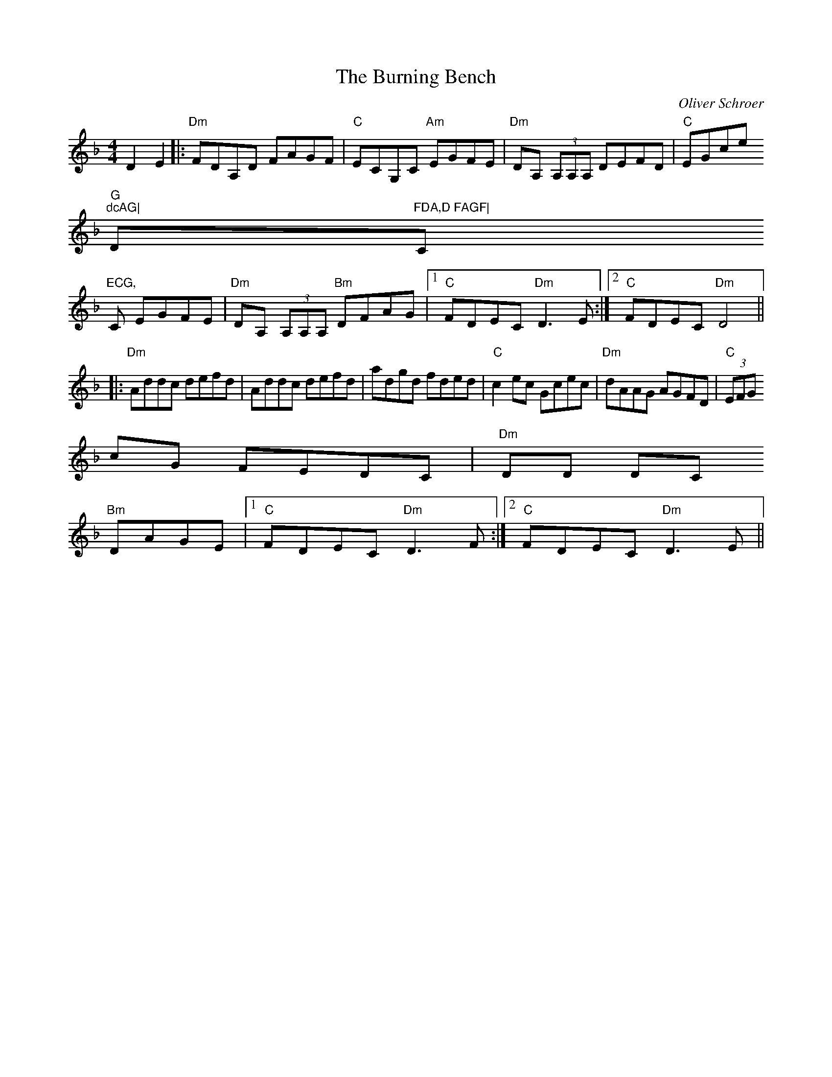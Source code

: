 X:134
T:The Burning Bench
M:4/4
L:1/8
F:http://blackrosetheband.googlepages.com/ABCTUNES.ABC May 2009
C:Oliver Schroer
S:Celtic Dance
K:Dm
D2 E2|:"Dm"FDA,D FAGF|"C"ECG,C "Am"EGFE|"Dm"DA, (3A,A,A, DEFD|"C"EGce "G
"dcAG|"Dm"FDA,D FAGF|"C"ECG,
C EGFE|"Dm"DA, (3A,A,A, "Bm"DFAG|1 "C"FDEC "Dm"D3 E:|2 "C"FDEC "Dm"D4||
|:"Dm"Addc defd|Addc defd|adgd fded|"C"c2ec Gcec|"Dm"dAAG AGFD|"C"(3EFG
cG FEDC|"Dm"DD DC
"Bm"DAGE|1 "C"FDEC "Dm"D3 F:|2 "C"FDEC "Dm"D3 E||
